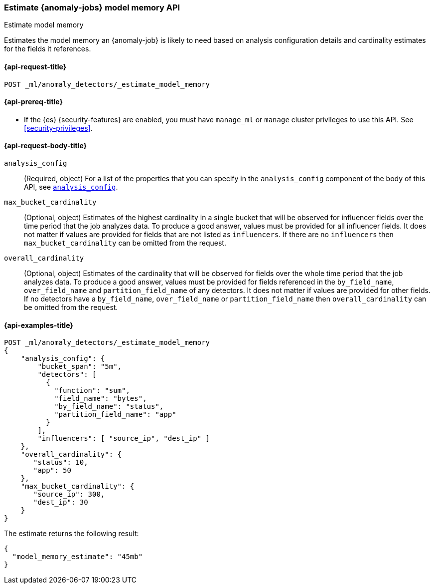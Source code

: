 [role="xpack"]
[testenv="platinum"]
[[ml-estimate-model-memory]]
=== Estimate {anomaly-jobs} model memory API
++++
<titleabbrev>Estimate model memory</titleabbrev>
++++

Estimates the model memory an {anomaly-job} is likely to need based on analysis
configuration details and cardinality estimates for the fields it references.

[[ml-estimate-model-memory-request]]
==== {api-request-title}

`POST _ml/anomaly_detectors/_estimate_model_memory`

[[ml-estimate-model-memory-prereqs]]
==== {api-prereq-title}

* If the {es} {security-features} are enabled, you must have `manage_ml` or
`manage` cluster privileges to use this API. See
<<security-privileges>>.

[[ml-estimate-model-memory-request-body]]
==== {api-request-body-title}

`analysis_config`::
(Required, object) For a list of the properties that you can specify in the
`analysis_config` component of the body of this API, see <<put-analysisconfig,`analysis_config`>>.

`max_bucket_cardinality`::
(Optional, object) Estimates of the highest cardinality in a single bucket
that will be observed for influencer fields over the time period that the job
analyzes data. To produce a good answer, values must be provided for
all influencer fields. It does not matter if values are provided for fields
that are not listed as `influencers`. If there are no `influencers` then
`max_bucket_cardinality` can be omitted from the request.

`overall_cardinality`::
(Optional, object) Estimates of the cardinality that will be observed for
fields over the whole time period that the job analyzes data. To produce
a good answer, values must be provided for fields referenced in the
`by_field_name`, `over_field_name` and `partition_field_name` of any
detectors. It does not matter if values are provided for other fields.
If no detectors have a `by_field_name`, `over_field_name` or
`partition_field_name` then `overall_cardinality` can be omitted
from the request.

[[ml-estimate-model-memory-example]]
==== {api-examples-title}

[source,console]
--------------------------------------------------
POST _ml/anomaly_detectors/_estimate_model_memory
{
    "analysis_config": {
        "bucket_span": "5m",
        "detectors": [
          {
            "function": "sum",
            "field_name": "bytes",
            "by_field_name": "status",
            "partition_field_name": "app"
          }
        ],
        "influencers": [ "source_ip", "dest_ip" ]
    },
    "overall_cardinality": {
       "status": 10,
       "app": 50
    },
    "max_bucket_cardinality": {
       "source_ip": 300,
       "dest_ip": 30
    }
}
--------------------------------------------------
// TEST[skip:needs-licence]

The estimate returns the following result:

[source,console-result]
----
{
  "model_memory_estimate": "45mb"
}
----
